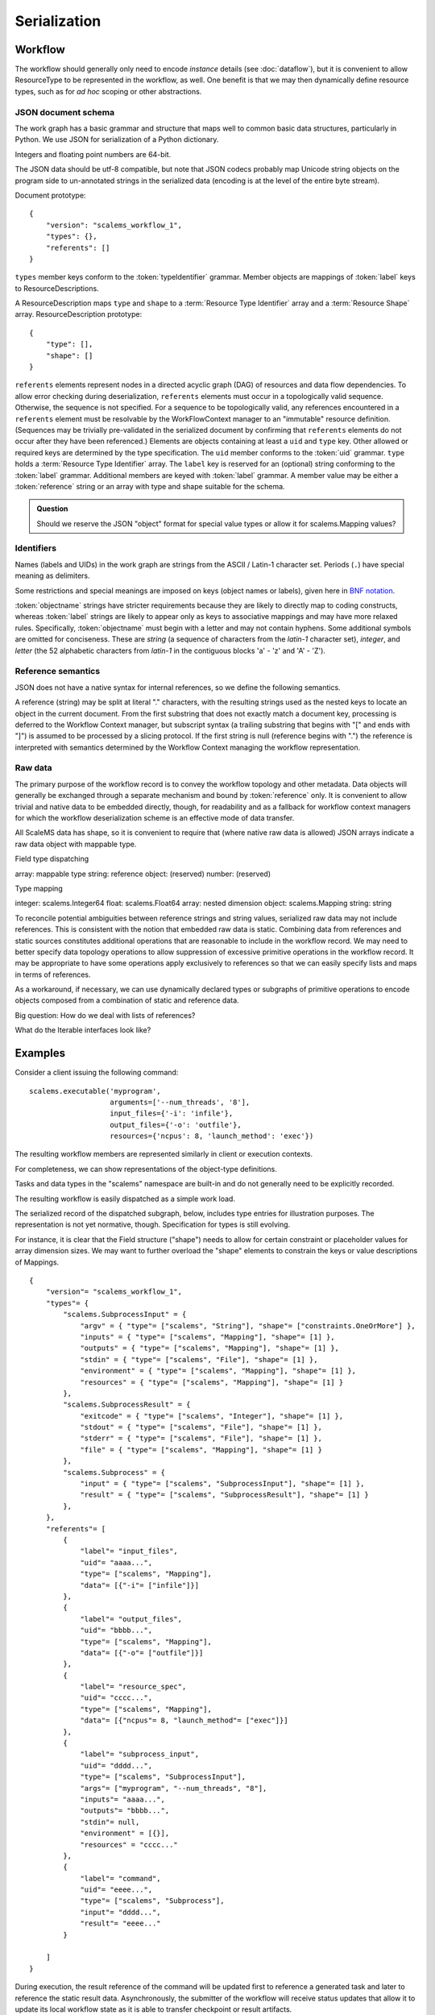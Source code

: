 =============
Serialization
=============

Workflow
========

The workflow should generally only need to encode *instance* details
(see :doc:`dataflow`),
but it is convenient to allow ResourceType to be represented in the workflow, as well.
One benefit is that we may then dynamically define resource types,
such as for *ad hoc* scoping or other abstractions.

JSON document schema
--------------------

The work graph has a basic grammar and structure that maps well to common basic data structures,
particularly in Python.
We use JSON for serialization of a Python dictionary.

Integers and floating point numbers are 64-bit.

The JSON data should be utf-8 compatible, but note that JSON codecs probably map Unicode string
objects on the program side to un-annotated strings in the serialized data
(encoding is at the level of the entire byte stream).

Document prototype::

    {
        "version": "scalems_workflow_1",
        "types": {},
        "referents": []
    }

``types`` member keys conform to the :token:`typeIdentifier` grammar.
Member objects are mappings of :token:`label` keys to ResourceDescriptions.

A ResourceDescription maps ``type`` and ``shape`` to a
:term:`Resource Type Identifier` array
and a :term:`Resource Shape` array.
ResourceDescription prototype::

    {
        "type": [],
        "shape": []
    }

``referents`` elements represent nodes in a directed acyclic graph (DAG) of
resources and data flow dependencies.
To allow error checking during deserialization,
``referents`` elements must occur in a topologically valid sequence.
Otherwise, the sequence is not specified.
For a sequence to be topologically valid, any references encountered in a
``referents`` element must be resolvable by the WorkFlowContext manager to an
"immutable" resource definition.
(Sequences may be trivially pre-validated in the serialized document by
confirming that ``referents`` elements do not occur after they have been referenced.)
Elements are objects containing at least a ``uid`` and ``type`` key.
Other allowed or required keys are determined by the type specification.
The ``uid`` member conforms to the :token:`uid` grammar.
``type`` holds a :term:`Resource Type Identifier` array.
The ``label`` key is reserved for an (optional) string conforming to the :token:`label` grammar.
Additional members are keyed with :token:`label` grammar.
A member value may be either a :token:`reference` string or an array with type and shape suitable for
the schema.

.. admonition:: Question

    Should we reserve the JSON "object" format for special value types or allow it for scalems.Mapping values?

.. glossary::
    Resource Type Identifier:
        Array of :token:`implementation` element strings, with outer namespace elements occurring first.

    Resource Shape:
        A tuple describing the resource shape, starting with the outer dimensions.

Identifiers
-----------

Names (labels and UIDs) in the work graph are strings from the ASCII / Latin-1 character set.
Periods (``.``) have special meaning as delimiters.

Some restrictions and special meanings are imposed on keys (object names or labels),
given here in `BNF notation <https://www.w3.org/Notation.html>`__.

:token:`objectname`
strings have stricter requirements because they are likely to directly map to
coding constructs, whereas :token:`label` strings are likely to appear only as keys to
associative mappings and may have more relaxed rules. Specifically, :token:`objectname`
must begin with a letter and may not contain hyphens.
Some additional symbols are omitted for conciseness.
These are *string* (a sequence of characters from the *latin-1* character set),
*integer*, and *letter* (the 52 alphabetic characters from *latin-1* in the
contiguous blocks 'a' - 'z' and 'A' - 'Z').

.. seealso:: `Python identifiers <https://docs.python.org/3/reference/lexical_analysis.html#identifiers>`__


.. productionlist:: UserLabel
    objectnamecharacter: underscore | `letter` | `integer`
    labelcharacter: hyphen | underscore | `letter` | `integer`
    objectname: `letter` *objectnamecharacters
    label: labelcharacter *labelcharacter
    subscript: "[" `integer` "]"
    hyphen: "-"
    underscore: "_"


.. productionlist:: reference
    reference: `uid` ["." nestedlabel]
    nestedlabel: `label` [`subscript`] ["." nestedlabel]

.. productionlist:: UID
    uid: 64(DIGIT | [A-F])

.. productionlist:: Type Identifier
    implementation: `objectname`
    implemnetationScope: `objectname` ["." implementationScope]
    typeIdentifier: [implementationScope "."] implementation


Reference semantics
-------------------

JSON does not have a native syntax for internal references, so we define the
following semantics.

A reference (string) may be split at literal "." characters, with the resulting strings
used as the nested keys to locate an object in the current document.
From the first substring that does not exactly match a document key,
processing is deferred to the Workflow Context manager, but subscript syntax
(a trailing substring that begins with "[" and ends with "]")
is assumed to be processed by a slicing protocol.
If the first string is null (reference begins with ".") the reference is
interpreted with semantics determined by the Workflow Context managing the workflow representation.

Raw data
--------

The primary purpose of the workflow record is to convey the workflow topology and other metadata.
Data objects will generally be exchanged through a separate mechanism and bound by :token:`reference` only.
It is convenient to allow trivial and native data to be embedded directly, though,
for readability and as a fallback for workflow context managers for which the workflow
deserialization scheme is an effective mode of data transfer.

All ScaleMS data has shape, so it is convenient to require that (where native raw data is allowed)
JSON arrays indicate a raw data object with mappable type.

Field type dispatching

array: mappable type
string: reference
object: (reserved)
number: (reserved)

Type mapping

integer: scalems.Integer64
float: scalems.Float64
array: nested dimension
object: scalems.Mapping
string: string

To reconcile potential ambiguities between reference strings and string values,
serialized raw data may not include references. This is consistent with the notion
that embedded raw data is static.
Combining data from references and static sources constitutes additional
operations that are reasonable to include in the workflow record.
We may need to better specify data topology operations to allow suppression of
excessive primitive operations in the workflow record.
It may be appropriate to have some operations apply exclusively to references
so that we can easily specify lists and maps in terms of references.

As a workaround, if necessary, we can use
dynamically declared types or subgraphs of primitive operations to encode objects
composed from a combination of static and reference data.

Big question: How do we deal with lists of references?

What do the Iterable interfaces look like?

..  Alternatively, we could allow dynamic declaration of serialization/deserialization
    schemes that include logic for type conversion. For instance, a String is not a
    StringWithRefs, but the raw value `["foo"]`, which maps to a native String, can
    be convertible to the element type of StringWithRefs, such that the raw value of
    `["ref1", ["foo"]]` could be handled by a custom deserializer.

Examples
========


Consider a client issuing the following command::

    scalems.executable('myprogram',
                       arguments=['--num_threads', '8'],
                       input_files={'-i': 'infile'},
                       output_files={'-o': 'outfile'},
                       resources={'ncpus': 8, 'launch_method': 'exec'})

The resulting workflow members are represented similarly in client or execution
contexts.

.. uml:: diagrams/workflow_staging/subprocess_simple_workflow_instance.puml

For completeness, we can show representations of the object-type definitions.

.. uml:: diagrams/workflow_staging/subprocesstypes_instance.puml

Tasks and data types in the "scalems" namespace are built-in and do not
generally need to be explicitly recorded.

The resulting workflow is easily dispatched as a simple work load.

The serialized record of the dispatched subgraph, below, includes type entries
for illustration purposes. The representation is not yet normative, though.
Specification for types is still evolving.

For instance, it is clear that the Field structure ("shape") needs to allow for
certain constraint or placeholder values for array dimension sizes.
We may want to further overload the "shape" elements to constrain the keys or
value descriptions of Mappings.

::

    {
        "version"= "scalems_workflow_1",
        "types"= {
            "scalems.SubprocessInput" = {
                "argv" = { "type"= ["scalems", "String"], "shape"= ["constraints.OneOrMore"] },
                "inputs" = { "type"= ["scalems", "Mapping"], "shape"= [1] },
                "outputs" = { "type"= ["scalems", "Mapping"], "shape"= [1] },
                "stdin" = { "type"= ["scalems", "File"], "shape"= [1] },
                "environment" = { "type"= ["scalems", "Mapping"], "shape"= [1] },
                "resources" = { "type"= ["scalems", "Mapping"], "shape"= [1] }
            },
            "scalems.SubprocessResult" = {
                "exitcode" = { "type"= ["scalems", "Integer"], "shape"= [1] },
                "stdout" = { "type"= ["scalems", "File"], "shape"= [1] },
                "stderr" = { "type"= ["scalems", "File"], "shape"= [1] },
                "file" = { "type"= ["scalems", "Mapping"], "shape"= [1] }
            },
            "scalems.Subprocess" = {
                "input" = { "type"= ["scalems", "SubprocessInput"], "shape"= [1] },
                "result" = { "type"= ["scalems", "SubprocessResult"], "shape"= [1] }
            },
        },
        "referents"= [
            {
                "label"= "input_files",
                "uid"= "aaaa...",
                "type"= ["scalems", "Mapping"],
                "data"= [{"-i"= ["infile"]}]
            },
            {
                "label"= "output_files",
                "uid"= "bbbb...",
                "type"= ["scalems", "Mapping"],
                "data"= [{"-o"= ["outfile"]}]
            },
            {
                "label"= "resource_spec",
                "uid"= "cccc...",
                "type"= ["scalems", "Mapping"],
                "data"= [{"ncpus"= 8, "launch_method"= ["exec"]}]
            },
            {
                "label"= "subprocess_input",
                "uid"= "dddd...",
                "type"= ["scalems", "SubprocessInput"],
                "args"= ["myprogram", "--num_threads", "8"],
                "inputs"= "aaaa...",
                "outputs"= "bbbb...",
                "stdin"= null,
                "environment" = [{}],
                "resources" = "cccc..."
            },
            {
                "label"= "command",
                "uid"= "eeee...",
                "type"= ["scalems", "Subprocess"],
                "input"= "dddd...",
                "result"= "eeee..."
            }

        ]
    }

During execution, the result reference of the command will be updated first to
reference a generated task and later to reference the static result data.
Asynchronously, the submitter of the workflow will receive status updates that
allow it to update its local workflow state as it is able to transfer checkpoint
or result artifacts.
